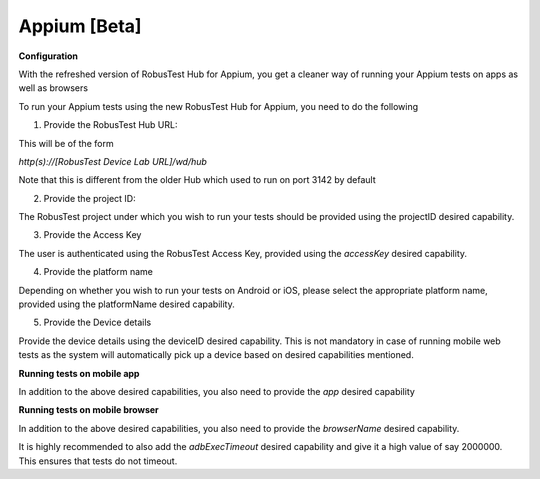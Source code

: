 .. _hub-appium_new:

Appium [Beta]
=============


 .. image:: _static/buildURL.png

**Configuration**

With the refreshed version of RobusTest Hub for Appium, you get a cleaner way of running your Appium tests on apps as well as browsers

To run your Appium tests using the new RobusTest Hub for Appium, you need to do the following

1. Provide the RobusTest Hub URL:

This will be of the form 

*http(s)://[RobusTest Device Lab URL]/wd/hub*

Note that this is different from the older Hub which used to run on port 3142 by default

2. Provide the project ID:

The RobusTest project under which you wish to run your tests should be provided using the projectID desired capability.

3. Provide the Access Key

The user is authenticated using the RobusTest Access Key, provided using the *accessKey* desired capability.

4. Provide the platform name

Depending on whether you wish to run your tests on Android or iOS, please select the appropriate platform name, provided using the platformName desired capability.

5. Provide the Device details

Provide the device details using the deviceID desired capability. This is not mandatory in case of running mobile web tests as the system will automatically pick up a device based on desired capabilities mentioned.

**Running tests on mobile app**

In addition to the above desired capabilities, you also need to provide the *app* desired capability

**Running tests on mobile browser**

In addition to the above desired capabilities, you also need to provide the *browserName* desired capability.

It is highly recommended to also add the *adbExecTimeout* desired capability and give it a high value of say 2000000. This ensures that tests do not timeout.
